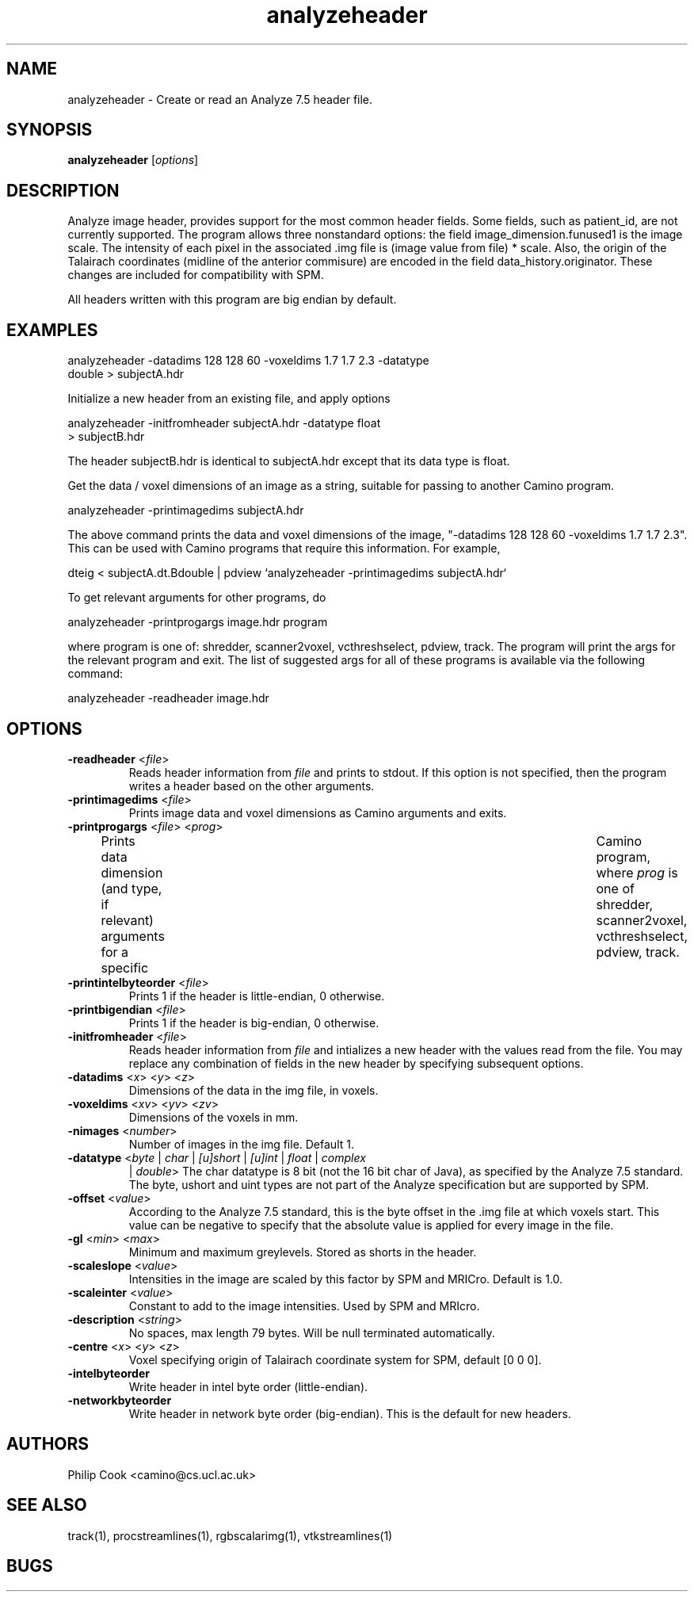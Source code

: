 .\" $Id: analyzeheader.1,v 1.6 2006/04/25 19:28:38 ucacpco Exp $

.TH analyzeheader 1

.SH NAME
analyzeheader \- Create or read an Analyze 7.5 header file.

.SH SYNOPSIS
.B analyzeheader 
[\fIoptions\fR]

.SH DESCRIPTION
Analyze image header, provides support for the most common header fields. Some fields,
such as patient_id, are not currently supported. The program allows three nonstandard
options: the field image_dimension.funused1 is the image scale. The intensity of each
pixel in the associated .img file is (image value from file) * scale. Also, the origin of
the Talairach coordinates (midline of the anterior commisure) are encoded in the field
data_history.originator. These changes are included for compatibility with SPM.

All headers written with this program are big endian by default.

.SH EXAMPLES

  analyzeheader -datadims 128 128 60 -voxeldims 1.7 1.7 2.3 -datatype
                double > subjectA.hdr

Initialize a new header from an existing file, and apply options

  analyzeheader -initfromheader subjectA.hdr -datatype float 
                > subjectB.hdr

The header subjectB.hdr is identical to subjectA.hdr except that its data type is float.

Get the data / voxel dimensions of an image as a string, suitable for passing to another
Camino program.

  analyzeheader -printimagedims subjectA.hdr

The above command prints the data and voxel dimensions of the image, "-datadims 128 128
60 -voxeldims 1.7 1.7 2.3". This can be used with Camino programs that require this
information. For example,

  dteig < subjectA.dt.Bdouble | pdview `analyzeheader -printimagedims subjectA.hdr`

To get relevant arguments for other programs, do

  analyzeheader -printprogargs image.hdr program

where program is one of: shredder, scanner2voxel, vcthreshselect, pdview, track. The
program will print the args for the relevant program and exit. The list of suggested args
for all of these programs is available via the following command:

  analyzeheader -readheader image.hdr

.SH OPTIONS

.TP
.B \-readheader \fR <\fIfile\fR> 
Reads header information from \fIfile\fR and prints to stdout. If this option is not
specified, then the program writes a header based on the other arguments.

.TP
.B \-printimagedims \fR <\fIfile\fR> 
Prints image data and voxel dimensions as Camino arguments and exits.

.TP
.B \-printprogargs \fR <\fIfile\fR> <\fIprog\fR>
Prints data dimension (and type, if relevant) arguments for a specific	Camino program,
where \fIprog\fR is one of shredder, scanner2voxel, vcthreshselect, pdview, track.

.TP
.B \-printintelbyteorder \fR <\fIfile\fR>
Prints 1 if the header is little-endian, 0 otherwise.

.TP
.B \-printbigendian \fR <\fIfile\fR>
Prints 1 if the header is big-endian, 0 otherwise.

.TP
.B \-initfromheader \fR <\fIfile\fR> 
Reads header information from \fIfile\fR and intializes a new header with the  values
read from the file. You may replace any combination of fields in the new header by
specifying subsequent options.

.TP
.B \-datadims \fR <\fIx\fR> <\fIy\fR> <\fIz\fR>
Dimensions of the data in the img file, in voxels.

.TP
.B \-voxeldims \fR <\fIxv\fR> <\fIyv\fR> <\fIzv\fR>
Dimensions of the voxels in mm. 

.TP
.B \-nimages \fR <\fInumber\fR> 
Number of images in the img file. Default 1.

.TP
.B \-datatype \fR <\fIbyte\fR | \fIchar\fR | \fI[u]short\fR | \fI[u]int\fR | \fIfloat\fR | \fIcomplex\fR
|\fI double\fR> The char datatype is 8 bit (not the 16 bit char of Java), as specified by
the Analyze 7.5 standard. The byte, ushort and uint types are not part of the Analyze
specification but are supported by SPM.

.TP
.B \-offset \fR <\fIvalue\fR>
According to the Analyze 7.5 standard, this is the byte offset in the .img file at which
voxels start. This value can be negative to specify that the absolute value is applied
for every image in the file.

.TP
.B \-gl \fR <\fImin\fR> <\fImax\fR>
Minimum and maximum greylevels. Stored as shorts in the header.

.TP
.B \-scaleslope \fR <\fIvalue\fR> 
Intensities in the image are scaled by this factor by SPM and MRICro. Default is 1.0.

.TP
.B \-scaleinter \fR <\fIvalue\fR> 
Constant to add to the image intensities. Used by SPM and MRIcro.

.TP
.B \-description \fR <\fIstring\fR> 
No spaces, max length 79 bytes. Will be null terminated automatically.

.TP
.B \-centre \fR <\fIx\fR> <\fIy\fR> <\fIz\fR>
Voxel specifying origin of Talairach coordinate system for SPM, default [0 0 0].

   
.TP                        
.B \-intelbyteorder 
Write header in intel byte order (little-endian).

.TP                        
.B \-networkbyteorder 
Write header in network byte order (big-endian). This is the default for new headers.

                    

.SH "AUTHORS"
Philip Cook <camino@cs.ucl.ac.uk>

.SH "SEE ALSO"
track(1), procstreamlines(1), rgbscalarimg(1), vtkstreamlines(1)

.SH BUGS
